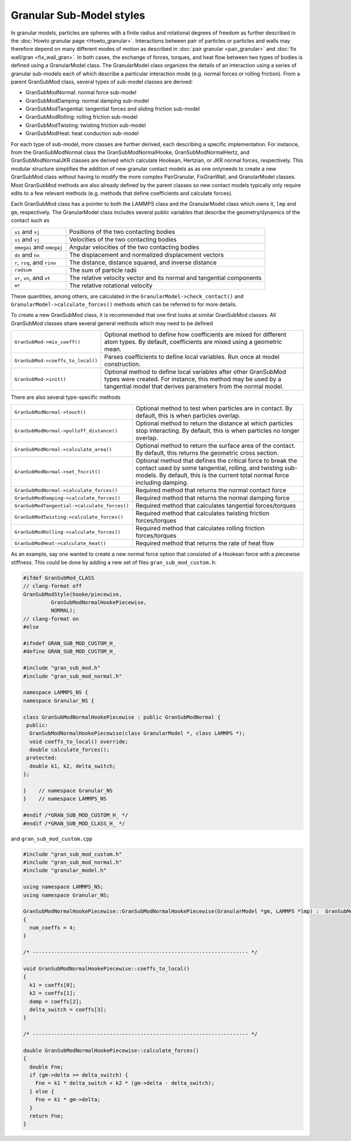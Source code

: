 Granular Sub-Model styles
===============================

In granular models, particles are spheres with a finite radius and rotational
degrees of freedom as further described in the
:doc:`Howto granular page <Howto_granular>`. Interactions between pair of
particles or particles and walls may therefore depend on many different modes
of motion as described in :doc:`pair granular <pair_granular>` and
:doc:`fix wall/gran <fix_wall_gran>`. In both cases, the exchange of forces,
torques, and heat flow between two types of bodies is defined using a
GranularModel class. The GranularModel class organizes the details of an
interaction using a series of granular sub-models each of which describe a
particular interaction mode (e.g. normal forces or rolling friction). From a
parent GranSubMod class, several types of sub-model classes are derived:

* GranSubModNormal: normal force sub-model
* GranSubModDamping: normal damping sub-model
* GranSubModTangential: tangential forces and sliding friction sub-model
* GranSubModRolling: rolling friction sub-model
* GranSubModTwisting: twisting friction sub-model
* GranSubModHeat: heat conduction sub-model

For each type of sub-model, more classes are further derived, each describing
a specific implementation. For instance, from the GranSubModNormal class the
GranSubModNormalHooke, GranSubModNormalHertz, and GranSubModNormalJKR classes
are derived which calculate Hookean, Hertzian, or JKR normal forces, respectively.
This modular structure simplifies the addition of new granular contact models as
as one onlyneeds to create a new GranSubMod class without having to modify the more
complex PairGranular, FixGranWall, and GranularModel classes. Most GranSubMod methods
are also already defined by the parent classes so new contact models typically only
require edits to a few relevant methods (e.g. methods that define coefficients and
calculate forces).

Each GranSubMod class has a pointer to both the LAMMPS class and the GranularModel
class which owns it, ``lmp`` and ``gm``, respectively. The GranularModel class
includes several public variables that describe the geometry/dynamics of the
contact such as

.. list-table::

   * - ``xi`` and ``xj``
     - Positions of the two contacting bodies
   * - ``vi`` and ``vj``
     - Velocities of the two contacting bodies
   * - ``omegai`` and ``omegaj``
     - Angular velocities of the two contacting bodies
   * - ``dx`` and ``nx``
     - The displacement and normalized displacement vectors
   * - ``r``, ``rsq``, and ``rinv``
     - The distance, distance squared, and inverse distance
   * - ``radsum``
     - The sum of particle radii
   * - ``vr``, ``vn``, and ``vt``
     - The relative velocity vector and its normal and tangential components
   * - ``wr``
     - The relative rotational velocity

These quantities, among others, are calculated in the ``GranularModel->check_contact()``
and ``GranularModel->calculate_forces()`` methods which can be referred to for more
details.

To create a new GranSubMod class, it is recommended that one first looks at similar
GranSubMod classes. All GranSubMod classes share several general methods which may
need to be defined

.. list-table::

   * - ``GranSubMod->mix_coeff()``
     - Optional method to define how coefficients are mixed for different atom types. By default, coefficients are mixed using a geometric mean.
   * - ``GranSubMod->coeffs_to_local()``
     - Parses coefficients to define local variables. Run once at model construction.
   * - ``GranSubMod->init()``
     - Optional method to define local variables after other GranSubMod types were created. For instance, this method may be used by a tangential model that derives parameters from the normal model.

There are also several type-specific methods

.. list-table::

   * - ``GranSubModNormal->touch()``
     - Optional method to test when particles are in contact. By default, this is when particles overlap.
   * - ``GranSubModNormal->pulloff_distance()``
     - Optional method to return the distance at which particles stop interacting. By default, this is when particles no longer overlap.
   * - ``GranSubModNormal->calculate_area()``
     - Optional method to return the surface area of the contact. By default, this returns the geometric cross section.
   * - ``GranSubModNormal->set_fncrit()``
     - Optional method that defines the critical force to break the contact used by some tangential, rolling, and twisting sub-models. By default, this is the current total normal force including damping.
   * - ``GranSubModNormal->calculate_forces()``
     - Required method that returns the normal contact force
   * - ``GranSubModDamping->calculate_forces()``
     - Required method that returns the normal damping force
   * - ``GranSubModTangential->calculate_forces()``
     - Required method that calculates tangential forces/torques
   * - ``GranSubModTwisting->calculate_forces()``
     - Required method that calculates twisting friction forces/torques
   * - ``GranSubModRolling->calculate_forces()``
     - Required method that calculates rolling friction forces/torques
   * - ``GranSubModHeat->calculate_heat()``
     - Required method that returns the rate of heat flow

As an example, say one wanted to create a new normal force option that consisted
of a Hookean force with a piecewise stiffness. This could be done by adding a new
set of files ``gran_sub_mod_custom.h``:

.. code-block:: c++

   #ifdef GranSubMod_CLASS
   // clang-format off
   GranSubModStyle(hooke/piecewise,
            GranSubModNormalHookePiecewise,
            NORMAL);
   // clang-format on
   #else

   #ifndef GRAN_SUB_MOD_CUSTOM_H_
   #define GRAN_SUB_MOD_CUSTOM_H_

   #include "gran_sub_mod.h"
   #include "gran_sub_mod_normal.h"

   namespace LAMMPS_NS {
   namespace Granular_NS {

   class GranSubModNormalHookePiecewise : public GranSubModNormal {
    public:
     GranSubModNormalHookePiecewise(class GranularModel *, class LAMMPS *);
     void coeffs_to_local() override;
     double calculate_forces();
    protected:
     double k1, k2, delta_switch;
   };

   }    // namespace Granular_NS
   }    // namespace LAMMPS_NS

   #endif /*GRAN_SUB_MOD_CUSTOM_H_ */
   #endif /*GRAN_SUB_MOD_CLASS_H_ */


and ``gran_sub_mod_custom.cpp``

.. code-block:: c++

   #include "gran_sub_mod_custom.h"
   #include "gran_sub_mod_normal.h"
   #include "granular_model.h"

   using namespace LAMMPS_NS;
   using namespace Granular_NS;

   GranSubModNormalHookePiecewise::GranSubModNormalHookePiecewise(GranularModel *gm, LAMMPS *lmp) :  GranSubModNormal(gm, lmp)
   {
     num_coeffs = 4;
   }

   /* ---------------------------------------------------------------------- */

   void GranSubModNormalHookePiecewise::coeffs_to_local()
   {
     k1 = coeffs[0];
     k2 = coeffs[1];
     damp = coeffs[2];
     delta_switch = coeffs[3];
   }

   /* ---------------------------------------------------------------------- */

   double GranSubModNormalHookePiecewise::calculate_forces()
   {
     double Fne;
     if (gm->delta >= delta_switch) {
       Fne = k1 * delta_switch + k2 * (gm->delta - delta_switch);
     } else {
       Fne = k1 * gm->delta;
     }
     return Fne;
   }

